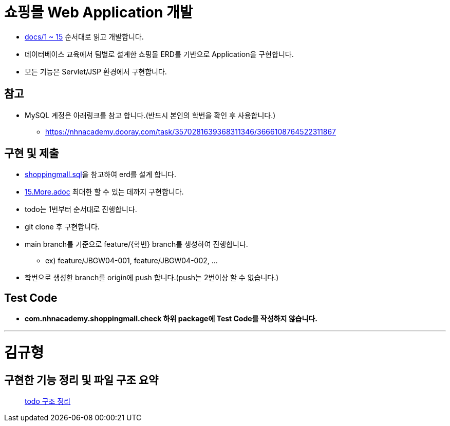 
= 쇼핑몰 Web Application 개발

* link:docs/03.문제/1.설명.adoc[docs/1 ~ 15]  순서대로 읽고 개발합니다.
* 데이터베이스 교육에서 팀별로 설계한 쇼핑몰 ERD를 기반으로 Application을 구현합니다.
* 모든 기능은 Servlet/JSP 환경에서 구현합니다.


== 참고

* MySQL 계정은 아래링크를 참고 합니다.(반드시 본인의 학번을 확인 후 사용합니다.)
** https://nhnacademy.dooray.com/task/3570281639368311346/3666108764522311867

== 구현 및 제출
* link:resources/shoppingmall.sql[shoppingmall.sql]을 참고하여 erd를 설계 합니다.
* link:15.More.adoc[15.More.adoc] 최대한 할 수 있는 데까지 구현합니다.
* todo는 1번부터 순서대로 진행합니다.
* git clone 후 구현합니다.
* main branch를 기준으로  feature/{학번} branch를 생성하여 진행합니다.
** ex) feature/JBGW04-001, feature/JBGW04-002, ...
* 학번으로 생성한 branch를 origin에 push 합니다.(push는 2번이상 할 수 없습니다.)

== Test Code
* ** com.nhnacademy.shoppingmall.check 하위 package에 Test Code를 작성하지 않습니다. **

---

= 김규형

== 구현한 기능 정리 및 파일 구조 요약 

> link:https://github.com/UNGGU0704/nhnacademy-study/blob/main/Assignment/java-servlet-jsp-shoppingmall/docs/쇼핑몰%20구조.md[todo 구조 정리]
